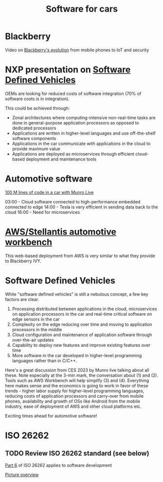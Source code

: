 #+TITLE: Software for cars
#+FILETAGS: :Learning:

* Blackberry

  Video on [[https://youtu.be/yViw8Rh8T1w][Blackberry's evolution]] from mobile phones to IoT and security


* NXP presentation on [[https://drive.google.com/file/d/1CwpQtYjES7SIZdqAIBEjyhuh_g1udObI/view?usp=share_link][Software Defined Vehicles]]

  OEMs are looking for reduced costs of software integration (70% of
  software costs is in integration).

  This could be achieved through:
  - Zonal architectures where computing-intensive non-real-time
    tasks are done in general-purpose application processors as
    opposed to dedicated processors
  - Applications are written in higher-level languages and use
    off-the-shelf software components
  - Applications in the car communicate with applications in the cloud
    to provide maximum value
  - Applications are deployed as microservices through efficient
    cloud-based deployment and maintenance tools


* Automotive software

  [[https://www.youtube.com/watch?v=Ehnjhj8WFG4][100 M lines of code in a car with Munro Live]]

  03:00 - Cloud software connected to high-performance embedded
          connected to edge
  14:00 - Tesla is very efficient in sending data back to the cloud
  16:00 - Need for microservices


* [[https://aws.amazon.com/blogs/industries/reinventing-automotive-engineering-for-software-defined-vehicles/][AWS/Stellantis automotive workbench]]

  This web-based deployment from AWS is very similar to what they
  provide to Blackberry IVY.


* Software Defined Vehicles

  While "software defined vehicles" is still a nebulous concept, a few
  key factors are clear.

  1. Processing distributed between applications in the cloud,
     microservices on application processors in the car and
     real-time critical software on edge sensors in the car
  2. Complexity on the edge reducing over time and moving to
     application processors in the middle
  3. Cloud configuration and maintenance of application software through
     over-the-air updates
  4. Capability to deploy new features and improve existing features
     over time
  5. More software in the car developed in higher-level programming
     languages rather than in C/C++.

  Here's a great discussion from CES 2023 by Munro live talking about
  all these. Note especially at the 3-min mark, the conversation about
  (1) and (2). Tools such as AWS Workbench will help simplify (3) and
  (4). Everything here makes sense and the economics is going to work
  in favor of these trends - higher labor supply for higher-level
  programming languages, reducing costs of application processors and
  carry-over from mobile phones, availability and growth of OSs like
  Android from the mobile industry, ease of deployment of AWS and
  other cloud platforms etc.

  Exciting times ahead for automotive software!


* ISO 26262


** TODO Review ISO 26262 standard (see below)
   :PROPERTIES:
   :EFFORT:  00:15
   :BENEFIT: 10
   :RATIO: 0.40
   :END:


   [[https://www.iso.org/obp/ui/#iso:std:iso:26262:-6:ed-2:v1:en][Part 6]] of ISO 26262 applies to software development

   [[file:Screenshot 2023-02-07 071035.jpg][Picture overview]]
